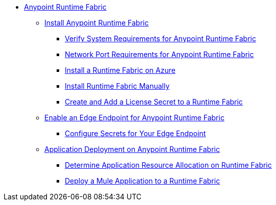 // TOC File

* link:/anypoint-runtime-fabric/v/1.0/overview[Anypoint Runtime Fabric]
** link:/anypoint-runtime-fabric/v/1.0/installation[Install Anypoint Runtime Fabric]
*** link:/anypoint-runtime-fabric/v/1.0/install-sys-reqs[Verify System Requirements for Anypoint Runtime Fabric]
*** link:/anypoint-runtime-fabric/v/1.0/install-port-reqs[Network Port Requirements for Anypoint Runtime Fabric]
*** link:/anypoint-runtime-fabric/v/1.0/install-azure[Install a Runtime Fabric on Azure]
*** link:/anypoint-runtime-fabric/v/1.0/install-manual[Install Runtime Fabric Manually]
*** link:/anypoint-runtime-fabric/install-add-license[Create and Add a License Secret to a Runtime Fabric]
** link:configure-edge[Enable an Edge Endpoint for Anypoint Runtime Fabric]
*** link:edge-create-certificate-tls[Configure Secrets for Your Edge Endpoint]
** link:/anypoint-runtime-fabric/v/1.0/deploy-about[Application Deployment on Anypoint Runtime Fabric]
*** link:/anypoint-runtime-fabric/v/1.0/deploy-resource-alllocation[Determine Application Resource Allocation on Runtime Fabric]
*** link:/anypoint-runtime-fabric/v/1.0/deploy-to-runtime-fabric[Deploy a Mule Application to a Runtime Fabric]
